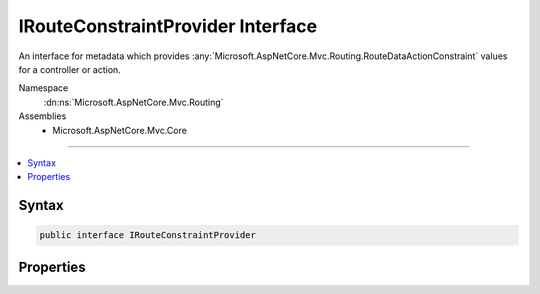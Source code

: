

IRouteConstraintProvider Interface
==================================






An interface for metadata which provides :any:`Microsoft.AspNetCore.Mvc.Routing.RouteDataActionConstraint` values
for a controller or action.


Namespace
    :dn:ns:`Microsoft.AspNetCore.Mvc.Routing`
Assemblies
    * Microsoft.AspNetCore.Mvc.Core

----

.. contents::
   :local:









Syntax
------

.. code-block:: csharp

    public interface IRouteConstraintProvider








.. dn:interface:: Microsoft.AspNetCore.Mvc.Routing.IRouteConstraintProvider
    :hidden:

.. dn:interface:: Microsoft.AspNetCore.Mvc.Routing.IRouteConstraintProvider

Properties
----------

.. dn:interface:: Microsoft.AspNetCore.Mvc.Routing.IRouteConstraintProvider
    :noindex:
    :hidden:

    
    .. dn:property:: Microsoft.AspNetCore.Mvc.Routing.IRouteConstraintProvider.BlockNonAttributedActions
    
        
    
        
        Set to true to negate this constraint on all actions that do not define a behavior for this route key.
    
        
        :rtype: System.Boolean
    
        
        .. code-block:: csharp
    
            bool BlockNonAttributedActions
            {
                get;
            }
    
    .. dn:property:: Microsoft.AspNetCore.Mvc.Routing.IRouteConstraintProvider.RouteKey
    
        
    
        
        The route value key.
    
        
        :rtype: System.String
    
        
        .. code-block:: csharp
    
            string RouteKey
            {
                get;
            }
    
    .. dn:property:: Microsoft.AspNetCore.Mvc.Routing.IRouteConstraintProvider.RouteKeyHandling
    
        
    
        
        The :dn:prop:`Microsoft.AspNetCore.Mvc.Routing.IRouteConstraintProvider.RouteKeyHandling`\.
    
        
        :rtype: Microsoft.AspNetCore.Mvc.Routing.RouteKeyHandling
    
        
        .. code-block:: csharp
    
            RouteKeyHandling RouteKeyHandling
            {
                get;
            }
    
    .. dn:property:: Microsoft.AspNetCore.Mvc.Routing.IRouteConstraintProvider.RouteValue
    
        
    
        
        The expected route value. Will be null unless :dn:prop:`Microsoft.AspNetCore.Mvc.Routing.IRouteConstraintProvider.RouteKeyHandling` is
        set to :dn:field:`Microsoft.AspNetCore.Mvc.Routing.RouteKeyHandling.RequireKey`\.
    
        
        :rtype: System.String
    
        
        .. code-block:: csharp
    
            string RouteValue
            {
                get;
            }
    

